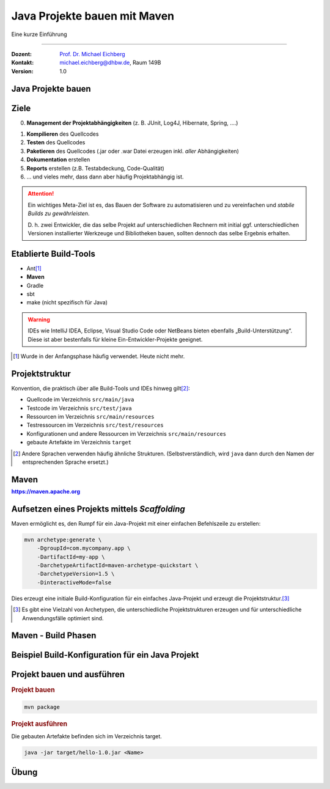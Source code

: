 .. meta::
    :version: renaissance
    :lang: de
    :author: Michael Eichberg
    :keywords: "Projekt", "Java"
    :description lang=de: Aufsetzen von Java Projekten
    :id: lecture-prog-adv-java-projekte
    :first-slide: last-viewed
    :master-password: WirklichSchwierig!
    
.. |html-source| source::
    :prefix: https://delors.github.io/
    :suffix: .html
.. |pdf-source| source::
    :prefix: https://delors.github.io/
    :suffix: .html.pdf

.. |newton-code.zip| source:: code/newton-code.zip
    :path: relative
    :suffix: .html.pdf

.. |at| unicode:: 0x40

.. role:: incremental
.. role:: eng
.. role:: ger
.. role:: red
.. role:: green
.. role:: peripheral
.. role:: obsolete
.. role:: java(code)
   :language: java
.. role:: console(code)
   :language: console



Java Projekte bauen mit Maven
===========================================================

Eine kurze Einführung

----

:Dozent: `Prof. Dr. Michael Eichberg <https://delors.github.io/cv/folien.de.rst.html>`__
:Kontakt: michael.eichberg@dhbw.de, Raum 149B
:Version: 1.0

.. supplemental::

    :Folien: 
        
        |html-source| 

        |pdf-source|

    .. 
        :Kontrollfragen:

            .. source:: kontrollfragen.de.rst 
                :path: relative
                :prefix: https://delors.github.io/
                :suffix: .html

        :Klausurvorbereitung:

            .. source:: klausurvorbereitung.de.rst 
                :path: relative
                :prefix: https://delors.github.io/
                :suffix: .html
 
    \ 

    :Fehler melden:
        https://github.com/Delors/delors.github.io/issues



.. class:: new-section 

Java Projekte bauen
------------------------------------------------



Ziele
------------------------------------------------


0. **Management der Projektabhängigkeiten** (z. B. JUnit, Log4J, Hibernate, Spring, ....)

.. class:: incremental-list

1. **Kompilieren** des Quellcodes
2. **Testen** des Quellcodes
3. **Paketieren** des Quellcodes (.jar oder .war Datei erzeugen inkl. *aller* Abhängigkeiten)
4. **Dokumentation** erstellen
5. **Reports** erstellen (z.B. Testabdeckung, Code-Qualität)
6. ... und vieles mehr, dass dann aber häufig Projektabhängig ist.   


.. attention::
    :class: incremental

    Ein wichtiges Meta-Ziel ist es, das Bauen der Software zu automatisieren und zu vereinfachen und *stabile Builds zu gewährleisten*. 
    
    .. container:: peripheral

        D. h. zwei Entwickler, die das selbe Projekt auf unterschiedlichen Rechnern mit initial ggf. unterschiedlichen Versionen installierter Werkzeuge und Bibliotheken bauen, sollten dennoch das selbe Ergebnis erhalten.



Etablierte Build-Tools
------------------------------------------------

.. class:: incremental-list

- :obsolete:`Ant`\ [#]_  
- **Maven**
- Gradle
- :peripheral:`sbt`
- :peripheral:`make` (nicht spezifisch für Java)

.. warning::
    :class: incremental

    IDEs wie IntelliJ IDEA, Eclipse, Visual Studio Code oder NetBeans bieten ebenfalls „Build-Unterstützung“. Diese ist aber bestenfalls für kleine Ein-Entwickler-Projekte geeignet.


.. [#] Wurde in der Anfangsphase häufig verwendet. Heute nicht mehr.


Projektstruktur
------------------------------------------------

Konvention, die praktisch über alle Build-Tools und IDEs hinweg gilt\ [#]_:

.. class:: incremental-list

- Quellcode im Verzeichnis ``src/main/java``
- Testcode im Verzeichnis ``src/test/java``
- Ressourcen im Verzeichnis ``src/main/resources``
- Testressourcen im Verzeichnis ``src/test/resources``
- Konfigurationen und andere Ressourcen im Verzeichnis ``src/main/resources``
- gebaute Artefakte im Verzeichnis ``target`` 

.. [#] Andere Sprachen verwenden häufig ähnliche Strukturen. (Selbstverständlich, wird ``java``  dann durch den Namen der entsprechenden Sprache ersetzt.)


.. class:: new-section transition-move-to-top

Maven 
-----------------------------------------------

.. class:: section-subtitle

    https://maven.apache.org



Aufsetzen eines Projekts mittels *Scaffolding*
------------------------------------------------------

Maven ermöglicht es, den Rumpf für ein Java-Projekt mit einer einfachen Befehlszeile zu erstellen:

.. code:: console
    :class: copy-to-clipboard

    mvn archetype:generate \    
        -DgroupId=com.mycompany.app \
        -DartifactId=my-app \
        -DarchetypeArtifactId=maven-archetype-quickstart \
        -DarchetypeVersion=1.5 \
        -DinteractiveMode=false

Dies erzeugt eine initiale Build-Konfiguration für ein einfaches Java-Projekt und erzeugt die Projektstruktur.\ [#]_

.. supplemental::

    Die ``GroupId`` folgt dabei den selben Konventionen wie Java-Packages. Die ``ArtifactId`` ist der Name des Projekts.


.. [#] Es gibt eine Vielzahl von Archetypen, die unterschiedliche Projektstrukturen erzeugen und für unterschiedliche Anwendungsfälle optimiert sind.


Maven - Build Phasen
------------------------------------------------

.. deck::

    .. card::

        .. class:: incremental-list list-with-sublists

        - Eine Phase ist ein Schritt im Build-Lebenszyklus. Die *ersten* Phasen des Standardlebenszyklus sind:

          .. class:: incremental-list

          1. ``validate``
          2. ``generate-sources``
          3. ``process-sources``
          4. ``generate-resources``
          5. ``process-resources``
          6. ``compile``

        - Wenn eine Phase angegeben wird, dann werden alle vorherigen Phasen ausgeführt. Zum Beispiel führt ``mvn compile`` alle genannten Phasen in obiger Reihenfolge aus.

    .. card::

        .. rubric:: die wichtigsten Phasen des Standardlebenszyklus

        :validate: überprüfen, ob das Projekt korrekt konfiguriert ist
        :compile: kompilieren des Quellcodes des Projekts
        :test: testet den kompilierten Quellcode mit einem geeigneten Unit-Testing-Framework. 
        :package: den kompilierten Code in ein verteilbares Format, z. B. ein JAR, verpacken.
        :integration-test: Verarbeitet  das Paket und stellt es, wenn nötig, in einer Umgebung bereit, in der Integrationstests ausgeführt werden können.
        :deploy: bereitstellen in einer Integrations- oder Release-Umgebung

    .. card::

        .. rubric:: Spezialisierte Lebenszyklen (mit eigenen Phasen)

        :clean: bereinigt Artefakte, die von früheren Builds erzeugt wurden.

            Phasen: ``pre-clean``, ``clean``, ``post-clean``
        :site: generiert eine Site-Dokumentation für dieses Projekt

            Phasen: ``pre-site``, ``site``, ``post-site``, ``site-deploy``


Beispiel Build-Konfiguration für ein Java Projekt
----------------------------------------------------

.. story::


    .. rubric:: Code der Anwendung

    .. include:: code/hello/src/main/java/de/dhbw/HelloYou.java
        :code: java
        :class: copy-to-clipboard
        :number-lines:

    .. class:: incremental

    .. rubric:: TestCode (Testing System.out)

    .. container:: incremental

        **Header**

        .. include:: code/hello/src/test/java/de/dhbw/HelloYouTest.java
            :code: java
            :number-lines: 10
            :class: copy-to-clipboard 
            :start-after: import java.io.PrintStream;
            :end-before: @BeforeEach

    .. container:: incremental

        **Setup**

        .. include:: code/hello/src/test/java/de/dhbw/HelloYouTest.java
            :code: java
            :number-lines: 15
            :class: copy-to-clipboard
            :start-after: new ByteArrayOutputStream();
            :end-before: // TESTS

    .. container:: incremental

        **Eigentliche Tests**

        .. include:: code/hello/src/test/java/de/dhbw/HelloYouTest.java
            :code: java
            :class: copy-to-clipboard
            :number-lines: 28
            :start-after: // TESTS

    .. container:: incremental

        **Benötigte Imports**

        .. include:: code/hello/src/test/java/de/dhbw/HelloYouTest.java
            :code: java
            :number-lines:
            :class: copy-to-clipboard
            :end-before: public class HelloYouTest

    .. class:: incremental

    .. rubric:: Maven - Build-Konfiguration

    .. container:: incremental

        **Header der Konfigurationsdatei**

        .. include:: code/hello/pom.xml
            :code: xml
            :class: copy-to-clipboard
            :number-lines: 1
            :end-before: <groupId>

    .. container:: incremental

        **Allg. Metainformationen**

        .. include:: code/hello/pom.xml
            :code: xml
            :class: copy-to-clipboard
            :number-lines: 8
            :start-after: </modelVersion>
            :end-before: <properties>

    .. container:: incremental

        **Buildumgebung**

        .. include:: code/hello/pom.xml
            :code: xml
            :class: copy-to-clipboard
            :number-lines: 14
            :start-after: </url>
            :end-before: <dependencies>

    .. container:: incremental

        **Abhängigkeiten**

        .. include:: code/hello/pom.xml
            :code: xml
            :class: copy-to-clipboard
            :number-lines: 20
            :start-after: </properties>
            :end-before: <build>

    .. container:: incremental

        **Konfiguration des Builds**

    .. include:: code/hello/pom.xml
        :code: xml
        :class: copy-to-clipboard incremental
        :number-lines: 29
        :start-after: </dependencies>
        :end-before: <!--Code Coverage-->

    .. include:: code/hello/pom.xml
        :code: xml
        :class: copy-to-clipboard incremental
        :number-lines: 46
        :start-after: <!--Code Coverage-->
        :end-before: <!--Testing-->

    .. include:: code/hello/pom.xml
        :code: xml
        :class: copy-to-clipboard incremental
        :number-lines: 59
        :start-after: <!--Testing-->
        :end-before: <!--Packaging-->

    .. include:: code/hello/pom.xml
        :code: xml
        :class: copy-to-clipboard incremental
        :number-lines: 63
        :start-after: <!--Packaging-->
        :end-before: <!-- Additional configuration


Projekt bauen und ausführen
------------------------------------------------

.. rubric:: Projekt bauen

.. code:: console
    :class: copy-to-clipboard

    mvn package

.. rubric:: Projekt ausführen

:peripheral:`Die gebauten Artefakte befinden sich im Verzeichnis target.`

.. code:: console
    :class: copy-to-clipboard

    java -jar target/hello-1.0.jar <Name>



.. class:: exercises 

Übung 
------------------------------------------------

.. scrollable::

    .. exercise:: Build-Konfiguration eines Java Projekts
        
        - entpacken Sie das Projekt |newton-code.zip|.
        - legen Sie eine ``pom.xml`` Datei an, um das Projekt zu bauen.
        - Konfigurieren Sie eine Abhängigkeit zu JUnit 5.12 und konfigurieren Sie das ``surefire`` Plugin, um die Tests auszuführen.
        - Nutzen Sie :console:`mvn test`, um die Tests auszuführen.
        - Konfigurieren Sie das ``maven-jar-plugin``, um ein ausführbares JAR zu erzeugen. Vergessen sie nicht die ``mainClass`` zu konfigurieren.
        - Nutzen Sie :console:`mvn package`, um das Projekt zu bauen.
        - Nutzen Sie :console:`mvn site`, um eine Dokumentation des Projekts zu erstellen.
        - Schauen Sie sich die erzeugten Artefakte an.
        - Testen Sie ob Sie die Anwendung mit ``java -jar target/newton-1.0-SNAPSHOT.jar`` starten können.

        .. rubric:: Weiterführende Aufgaben 

        (In diesem Fall ist es Ihrer Aufgabe zu recherchieren wie die Einbindung/Konfiguration zu erfolgen hat.)

        - Binden Sie Checkstyle in Ihre Projekt ein. D. h. wenn Sie die :console:`mvn site` ausführen, dann soll automatisch ein Report in Hinblick auf die Einhaltung der Checkstyle-Regeln erstellt werden.

          Schauen Sie sich den Report an und versuchen Sie für die Klasse Liste eine besser Einhaltung der Checkstyle Regeln zu erreichen.
        - Binden Sie das Maven-Plugin JaCoCo ein, dass automatisch die Testabdeckung berechnet und in einem Report darstellt. Führen Sie danach :console:`mvn test` aus (und ggf. mvn site) und schauen Sie sich den Report an.

          Wie hoch ist bereits die Testabdeckung für die Klasse :java:`List` obwohl diese gar nicht explizit getestet wurde?
        - Schreiben Sie sinnvolle Tests für die Klasse :java:`List` und erhöhen Sie die Anweisungsüberdeckung auf 100% - abgesehen von den Zeilen, die nur Exceptions werfen. D. h. Sie brauchen sich in den Tests nicht um den Code kümmern, der Exceptions wirft; ignorieren Sie diesen Aspekt für den Moment.
        - Binden Sie ein Maven-Plugin ein, dass automatisch die JavaDoc erstellt und in einem Report darstellt.

        .. solution::
            :pwd: MAVENFORJAVA

            .. include:: code/newton/pom.xml
                :code: xml
                :number-lines:



        


